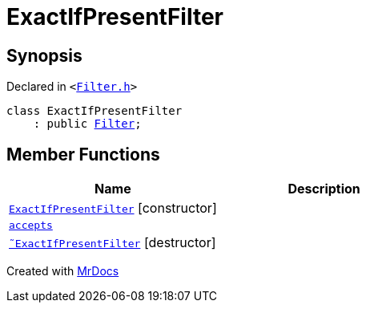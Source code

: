 [#ExactIfPresentFilter]
= ExactIfPresentFilter
:relfileprefix: 
:mrdocs:


== Synopsis

Declared in `&lt;https://github.com/PrismLauncher/PrismLauncher/blob/develop/launcher/Filter.h#L32[Filter&period;h]&gt;`

[source,cpp,subs="verbatim,replacements,macros,-callouts"]
----
class ExactIfPresentFilter
    : public xref:Filter.adoc[Filter];
----

== Member Functions
[cols=2]
|===
| Name | Description 

| xref:ExactIfPresentFilter/2constructor.adoc[`ExactIfPresentFilter`]         [.small]#[constructor]#
| 

| xref:Filter/accepts.adoc[`accepts`] 
| 
| xref:ExactIfPresentFilter/2destructor.adoc[`&tilde;ExactIfPresentFilter`] [.small]#[destructor]#
| 

|===





[.small]#Created with https://www.mrdocs.com[MrDocs]#
